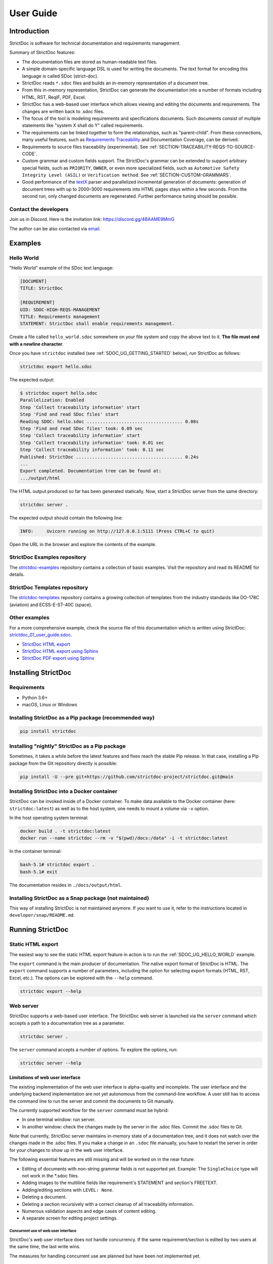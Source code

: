 .. _SDOC_UG:

User Guide
$$$$$$$$$$

Introduction
============

StrictDoc is software for technical documentation and requirements management.

Summary of StrictDoc features:

- The documentation files are stored as human-readable text files.
- A simple domain-specific language DSL is used for writing the documents. The
  text format for encoding this language is called SDoc (strict-doc).
- StrictDoc reads ``*.sdoc`` files and builds an in-memory representation of a
  document tree.
- From this in-memory representation, StrictDoc can generate the documentation
  into a number of formats including HTML, RST, ReqIF, PDF, Excel.
- StrictDoc has a web-based user interface which allows viewing and editing the documents and requirements. The changes are written back to .sdoc files.
- The focus of the tool is modeling requirements and specifications documents.
  Such documents consist of multiple statements like "system X shall do Y"
  called requirements.
- The requirements can be linked together to form the relationships, such as
  "parent-child". From these connections, many useful features, such as
  `Requirements Traceability <https://en.wikipedia.org/wiki/Requirements_traceability>`_
  and Documentation Coverage, can be derived.
- Requirements to source files traceability (experimental). See
  :ref:`SECTION-TRACEABILITY-REQS-TO-SOURCE-CODE`.
- Custom grammar and custom fields support. The StrictDoc's grammar can be
  extended to support arbitrary special fields, such as ``PRIORITY``, ``OWNER``,
  or even more specialized fields, such as
  ``Automotive Safety Integrity Level (ASIL)`` or ``Verification method``.
  See :ref:`SECTION-CUSTOM-GRAMMARS`.
- Good performance of the `textX <https://github.com/textX/textX>`_
  parser and parallelized incremental generation of documents: generation of
  document trees with up to 2000–3000 requirements into HTML pages stays within
  a few seconds. From the second run, only changed documents are regenerated.
  Further performance tuning should be possible.

.. _SDOC_UG_CONTACT:

Contact the developers
----------------------

Join us in Discord. Here is the invitation link: https://discord.gg/4BAAME9MmG

The author can be also contacted via `email <s.pankevich@gmail.com>`_.

Examples
========

.. _SDOC_UG_HELLO_WORLD:

Hello World
-----------

"Hello World" example of the SDoc text language:

.. code-block:: text

    [DOCUMENT]
    TITLE: StrictDoc

    [REQUIREMENT]
    UID: SDOC-HIGH-REQS-MANAGEMENT
    TITLE: Requirements management
    STATEMENT: StrictDoc shall enable requirements management.

Create a file called ``hello_world.sdoc`` somewhere on your file system and copy the above text to it. **The file must end with a newline character**.

Once you have ``strictdoc`` installed (see :ref:`SDOC_UG_GETTING_STARTED` below), run StrictDoc as follows:

.. code-block:: text

    strictdoc export hello.sdoc

The expected output:

.. code-block:: text

    $ strictdoc export hello.sdoc
    Parallelization: Enabled
    Step 'Collect traceability information' start
    Step 'Find and read SDoc files' start
    Reading SDOC: hello.sdoc .................................... 0.08s
    Step 'Find and read SDoc files' took: 0.09 sec
    Step 'Collect traceability information' start
    Step 'Collect traceability information' took: 0.01 sec
    Step 'Collect traceability information' took: 0.11 sec
    Published: StrictDoc ........................................ 0.24s
    ...
    Export completed. Documentation tree can be found at:
    .../output/html

The HTML output produced so far has been generated statically. Now, start a StrictDoc server from the same directory:

.. code-block:: bash

    strictdoc server .

The expected output should contain the following line:

.. code-block:: text

    INFO:     Uvicorn running on http://127.0.0.1:5111 (Press CTRL+C to quit)

Open the URL in the browser and explore the contents of the example.

StrictDoc Examples repository
-----------------------------

The `strictdoc-examples <https://github.com/strictdoc-project/strictdoc-examples>`_ repository contains a collection of basic examples. Visit the repository and read its README for details.

StrictDoc Templates repository
------------------------------

The `strictdoc-templates <https://github.com/strictdoc-project/strictdoc-templates>`_ repository contains a growing collection of templates from the industry standards like DO-178C (aviation) and ECSS-E-ST-40C (space).

Other examples
--------------

For a more comprehensive example, check the source file of this documentation
which is written using StrictDoc:
`strictdoc_01_user_guide.sdoc <https://github.com/strictdoc-project/strictdoc/blob/main/docs/strictdoc_01_user_guide.sdoc>`_.

- `StrictDoc HTML export <https://strictdoc-project.github.io>`_
- `StrictDoc HTML export using Sphinx <https://strictdoc.readthedocs.io/en/latest>`_
- `StrictDoc PDF export using Sphinx <https://strictdoc.readthedocs.io/_/downloads/en/latest/pdf/>`_

.. _SDOC_UG_GETTING_STARTED:

Installing StrictDoc
====================

Requirements
------------

- Python 3.6+
- macOS, Linux or Windows

Installing StrictDoc as a Pip package (recommended way)
-------------------------------------------------------

.. code-block:: text

    pip install strictdoc

Installing "nightly" StrictDoc as a Pip package
-----------------------------------------------

Sometimes, it takes a while before the latest features and fixes reach the stable Pip release. In that case, installing a Pip package from the Git repository directly is possible:

.. code-block::

    pip install -U --pre git+https://github.com/strictdoc-project/strictdoc.git@main

Installing StrictDoc into a Docker container
--------------------------------------------

StrictDoc can be invoked inside of a Docker container. To make data available
to the Docker container (here: ``strictdoc:latest``) as well as to the host
system, one needs to mount a volume via ``-v`` option.

In the host operating system terminal:

.. code-block:: text

    docker build . -t strictdoc:latest
    docker run --name strictdoc --rm -v "$(pwd)/docs:/data" -i -t strictdoc:latest

In the container terminal:

.. code-block:: text

    bash-5.1# strictdoc export .
    bash-5.1# exit

The documentation resides in ``./docs/output/html``.

Installing StrictDoc as a Snap package (not maintained)
-------------------------------------------------------

This way of installing StrictDoc is not maintained anymore. If you want to
use it, refer to the instructions located in ``developer/snap/README.md``.

Running StrictDoc
=================

Static HTML export
------------------

The easiest way to see the static HTML export feature in action is to run the :ref:`SDOC_UG_HELLO_WORLD` example.

The ``export`` command is the main producer of documentation. The native export format of StrictDoc is HTML. The ``export`` command supports a number of parameters, including the option for selecting export formats (HTML, RST, Excel, etc.). The options can be explored with the ``--help`` command.

.. code-block:: bash

    strictdoc export --help

Web server
----------

StrictDoc supports a web-based user interface. The StrictDoc web server is launched via the ``server`` command which accepts a path to a documentation tree as a parameter.

.. code-block:: bash

    strictdoc server .

The ``server`` command accepts a number of options. To explore the options, run:

.. code-block:: bash

    strictdoc server --help

Limitations of web user interface
~~~~~~~~~~~~~~~~~~~~~~~~~~~~~~~~~

The existing implementation of the web user interface is alpha-quality and incomplete. The user interface and the underlying backend implementation are not yet autonomous from the command-line workflow. A user still has to access the command line to run the server and commit the documents to Git manually.

The currently supported workflow for the ``server`` command must be hybrid:

- In one terminal window: run server.
- In another window: check the changes made by the server in the .sdoc files. Commit the .sdoc files to Git.

Note that currently, StrictDoc server maintains in-memory state of a documentation tree, and it does not watch over the changes made in the .sdoc files. If you make a change in an ``.sdoc`` file manually, you have to restart the server in order for your changes to show up in the web user interface.

The following essential features are still missing and will be worked on in the near future:

- Editing of documents with non-string grammar fields is not supported yet.
  Example: The ``SingleChoice`` type will not work in the \*.sdoc files.
- Adding images to the multiline fields like requirement's STATEMENT and section's FREETEXT.
- Adding/editing sections with ``LEVEL: None``.
- Deleting a document.
- Deleting a section recursively with a correct cleanup of all traceability information.
- Numerous validation aspects and edge cases of content editing.
- A separate screen for editing project settings.

Concurrent use of web user interface
^^^^^^^^^^^^^^^^^^^^^^^^^^^^^^^^^^^^

StrictDoc's web user interface does not handle concurrency. If the same requirement/section is edited by two users at the same time, the last write wins.

The measures for handling concurrent use are planned but have been not implemented yet.

.. _SDOC_UG_IDE_SUPPORT:

IDE support
===========

StrictDoc language markup (SDoc) can be activated in all IDEs that support the
TextMate grammars. When the StrictDoc grammar is integrated into an IDE, the
SDoc syntax becomes highlighted just as any other syntax like Markdown, RST,
Python, etc.

The TextMate grammars can be defined in either JSON or PLIST formats.
The `Sublime Text's Syntax <https://www.sublimetext.com/docs/syntax.html>`_ is
similar to the TextMate grammar but has more capabilities and is no longer
backward-compatible with both TextMate's JSON and PLIST grammars.

The following IDEs are known to work:

- Microsoft Visual Studio Code (TextMate JSON)
- JetBrains's PyCharm and WebStorm (TextMate JSON). The other `JetBrains IDEs <https://www.jetbrains.com/products/>`_ are expected to work too.
- Eclipse (TextMate JSON)
- Sublime Text (Sublime Syntax)

Due to the incompatibilities between these formats, the markup files are provided in separate repositories:

- `strictdoc-project/strictdoc.tmLanguage <https://github.com/strictdoc-project/strictdoc.tmLanguage>`_ – TextMate grammar files for StrictDoc (JSON)
- `strictdoc-project/strictdoc.tmbundle <https://github.com/strictdoc-project/strictdoc.tmbundle>`_ – TextMate grammar files for StrictDoc (PLIST)
- `strictdoc-project/strictdoc.sublime-syntax <https://github.com/strictdoc-project/strictdoc.sublime-syntax>`_ –  StrictDoc markup syntax highlighting in Sublime Text.

The instructions for installing the StrictDoc markup can be found in all repositories.

For any other IDE, when possible, it is recommended to use the TextMate JSON
format, unless a given IDE is known to only support the TextMate bundle format
(``.tmbundle``). The exception is Sublime Text which has its own format.

**Note:** The TextMate grammar and the Sublime Syntax for StrictDoc only
provides syntax highlighting.
More advanced features like autocompletion and deep validation of requirements
can be only achieved with a dedicated Language Server Protocol (LSP)
implementation for StrictDoc. The StrictDoc LSP is on StrictDoc's long-term
roadmap, see `Enhancement: Language Protocol Server for SDoc text language #577
<https://github.com/strictdoc-project/strictdoc/issues/577>`_.

SDoc syntax
===========

StrictDoc defines a special syntax for writing specifications documents. This
syntax is called SDoc and it's grammar is encoded with the
`textX <https://github.com/textX/textX>`_
tool.

The grammar is defined using textX language for defining grammars and is
located in a single file:
`grammar.py <https://github.com/strictdoc-project/strictdoc/blob/main/strictdoc/backend/sdoc/grammar/grammar.py>`_.

This is how a minimal possible SDoc document looks like:

.. code-block:: text

    [DOCUMENT]
    TITLE: StrictDoc

This documentation is written using StrictDoc. Here is the source file:
`strictdoc_01_user_guide.sdoc <https://github.com/strictdoc-project/strictdoc/blob/main/docs/strictdoc_01_user_guide.sdoc>`_.

Document structure
------------------

An SDoc document consists of a ``[DOCUMENT]`` declaration followed by one or many
``[REQUIREMENT]`` or ``[COMPOSITE_REQUIREMENT]`` statements which can be grouped
into ``[SECTION]`` blocks.

The following grammatical constructs are currently supported:

- ``DOCUMENT``

  - ``FREETEXT``

- ``REQUIREMENT`` and ``COMPOSITE_REQUIREMENT``

- ``SECTION``

  - ``FREETEXT``

Each construct is described in more detail below.

Strict rule #1: One empty line between all nodes
~~~~~~~~~~~~~~~~~~~~~~~~~~~~~~~~~~~~~~~~~~~~~~~~

StrictDoc's grammar requires each node, such as ``[REQUIREMENT]``, ``[SECTION]``,
etc., to be separated with exactly one empty line from the nodes surrounding it.
This rule is valid for all nodes. Absence of an empty line or presence of more
than one empty line between two nodes will result in an SDoc parsing error.

Strict rule #2: No content is allowed outside of SDoc grammar
~~~~~~~~~~~~~~~~~~~~~~~~~~~~~~~~~~~~~~~~~~~~~~~~~~~~~~~~~~~~~

StrictDoc's grammar does not allow any content to be written outside of the SDoc
grammatical constructs. It is assumed that the critical content shall always be
written in form of requirements:
``[REQUIREMENT]`` and ``[COMPOSITE_REQUIREMENT]``. Non-critical content shall
be specified using ``[FREETEXT]`` nodes. By design, the ``[FREETEXT]`` nodes can
be only attached to the ``[DOCUMENT]`` and ``[SECTION]`` nodes.

Strict rule #3: No empty strings
~~~~~~~~~~~~~~~~~~~~~~~~~~~~~~~~

StrictDoc's grammar does not allow empty strings. This rule is applicable to
both single-line and multiline strings and both section fields and requirement
fields. A field is either missing or is a non-empty string.

The following patterns are all invalid for single-line fields:

.. code-block::

    [SECTION]
    TITLE:

    [SECTION]
    TITLE: (any number of space characters after colons)

    [REQUIREMENT]
    STATEMENT:

    [REQUIREMENT]
    STATEMENT: (any number of space characters after colons)

The following patterns are all invalid for multiline fields:

.. code-block::

    [REQUIREMENT]
    COMMENT: >>>
    <<<

    [REQUIREMENT]
    COMMENT: >>>
    (any number of space characters)
    <<<

If you need to provide a placeholder for a field that you know has to be filled
out soon, add a "TBD" (to be done, by our team) or a "TBC" (to be confirmed with a customer or a supplier) string.

One of the upcoming features of StrictDoc is a calculation of document maturity
based on a number of TBD/TBCs found in document. This is a common practice in
the regulared industries.

Grammar elements
----------------

.. _ELEMENT_DOCUMENT:

Document
~~~~~~~~

The ``[DOCUMENT]`` element must always be present in an SDoc document. It is a
root of an SDoc document graph.

.. code-block:: text

    [DOCUMENT]
    TITLE: StrictDoc
    (newline)

The following ``DOCUMENT`` fields are allowed:

.. list-table:: SDoc grammar ``DOCUMENT`` fields
   :widths: 20 80
   :header-rows: 1

   * - **Field**
     - **Description**

   * - ``TITLE``
     - Title of the document (mandatory)

   * - ``UID``
     - Unique identifier of the document

   * - ``VERSION``
     - Current version of the document

   * - ``CLASSIFICATION``
     - Security classification of the document, e.g. Public, Internal,
       Restricted, Confidential

   * - ``OPTIONS``
     -  Document configuration options

The ``DOCUMENT`` declaration must always have a ``TITLE`` field. The other
fields are optional. The ``OPTIONS`` field can be used for specifying
the document configuration options. Note: The sequence of the fields is defined
by the document's Grammar, i.e. should not be changed.

Finally an optional ``[FREETEXT]`` block can be included.

.. code-block:: text

    [DOCUMENT]
    TITLE: StrictDoc
    OPTIONS:
      REQUIREMENT_STYLE: Table

    [FREETEXT]
    StrictDoc is software for writing technical requirements and specifications.
    [/FREETEXT]


.. _DOCUMENT_FIELD_OPTIONS:

Document configuration options
^^^^^^^^^^^^^^^^^^^^^^^^^^^^^^

The ``OPTIONS`` field may have the following attribute fields:

.. list-table:: SDoc grammar ``DOCUMENT``-``OPTIONS`` fields
   :widths: 20 80
   :header-rows: 1

   * - **Field**
     - **Attribute values**

   * - ``MARKUP``
     - ``RST``, ``HTML``, ``Text``

   * - ``AUTO_LEVELS``
     - ``On``, ``Off``

   * - ``REQUIREMENT_STYLE``
     - ``Inline``, ``Table``

   * - ``REQUIREMENT_IN_TOC``
     - ``True``, ``False``


MARKUP
""""""

The ``MARKUP`` option controls which markup renderer will be used.
The available options are: ``RST``, ``HTML`` and ``Text``. Default is
``RST``.

AUTO_LEVELS
"""""""""""

The ``AUTO_LEVELS`` option controls StrictDoc's system of automatic numbering
of the section levels.
The available options are: ``On`` /  ``Off``. Default is ``On``.

In case of ``On``, the ``[SECTION].LEVEL`` fields must be absent or may only
contain ``None`` to exclude that section from StrictDoc's automatic section
numbering. See also :ref:`SECTION_WITHOUT_A_LEVEL`.

In case of ``Off``, all ``[SECTION].LEVEL`` fields must be populated.

REQUIREMENT_STYLE
"""""""""""""""""

The ``REQUIREMENT_STYLE`` option controls whether requirement's elements are
displayed inline or as table blocks. The available options are: ``Inline`` /
``Table``. Default is ``Inline``.

.. code-block:: text

    [DOCUMENT]
    TITLE: Hello world
    OPTIONS:
      REQUIREMENT_STYLE: Table

REQUIREMENT_IN_TOC
""""""""""""""""""

The ``REQUIREMENT_IN_TOC`` option controls whether requirement's title appear
in the table of contents (TOC). The available options are: ``True`` / ``False``.
Default is ``True``.

.. code-block:: text

    [DOCUMENT]
    TITLE: Hello world
    OPTIONS:
      REQUIREMENT_IN_TOC: True

.. _ELEMENT_REQUIREMENT:

Requirement
~~~~~~~~~~~

Minimal "Hello World" program with 3 empty requirements:

.. code-block:: text

    [DOCUMENT]
    TITLE: StrictDoc

    [REQUIREMENT]

    [REQUIREMENT]

    [REQUIREMENT]


The following ``REQUIREMENT`` fields are supported:

.. list-table:: SDoc grammar ``REQUIREMENT`` fields
   :widths: 20 80
   :header-rows: 1

   * - **Field**
     - **Description**

   * - ``UID``
     - Unique identifier of the requirement

   * - ``LEVEL``
     - Define section/requirement Level numbering

   * - ``STATUS``
     - Status of the requirement, e.g. ``Draft``, ``Active``, ``Deleted``

   * - ``TAGS``
     - Tags of the requirement (comma separated AlphaNum words)

   * - ``REFS``
     - List of Parent and File references

   * - ``TITLE``
     - Title of the requirement

   * - ``STATEMENT``
     - The statement of the requirement. The field can be single-line or multiline.

   * - ``RATIONALE``
     - The rationale of the requirement. The field can be single-line or multiline.

   * - ``COMMENT``
     -  Comments to the rationale. The field can be single-line or multiline.
        Note: Multiple comment fields are possible.

Currently, all ``[REQUIREMENT]``'s fields are optional but most of the time at
least the ``STATEMENT`` field as well as the ``TITLE`` field should be
present.

.. code-block:: text

    [DOCUMENT]
    TITLE: StrictDoc

    [REQUIREMENT]
    TITLE: Requirements management
    STATEMENT: StrictDoc shall enable requirements management.


UID
^^^

Unique identifier of the requirement.

**Observation:** Some documents do not use unique identifiers which makes it
impossible to trace their requirements to each other. Within StrictDoc's
framework, it is assumed that a good requirements document has all of its
requirements uniquely identifiable, however, the ``UID`` field is optional to
accommodate for documents without connections between requirements.

StrictDoc does not impose any limitations on the format of a UID. Examples of
typical conventions for naming UIDs:

- ``REQ-001``, ``SCA-001`` (scalability), ``PERF-001`` (performance), etc.
- ``cES1008``, ``cTBL6000.1`` (example from NASA cFS requirements)
- Requirements without a number, e.g. ``SDOC-HIGH-DATA-MODEL`` (StrictDoc)
- ``SAVOIR.OBC.PM.80`` (SAVOIR guidelines)

.. code-block:: text

    [DOCUMENT]
    TITLE: StrictDoc

    [REQUIREMENT]
    UID: SDOC-HIGH-DATA-MODEL
    STATEMENT: STATEMENT: StrictDoc shall be based on a well-defined data model.

Level
^^^^^

Also a ``[REQUIREMENT]`` can have no section level attached to it. To enable
this behavior, the field ``LEVEL`` has to be set to ``None``.

Status
^^^^^^

Defines the current status of the ``[REQUIREMENT]``, e.g. ``Draft``, ``Active``,
``Deleted``.

Tags
^^^^

Allows to add tags to a ``[REQUIREMENT]``. Tags are a comma separated list of
single words. Only Alphanumeric tags (a-z, A-Z, 0-9 and underscore) are
supported.

References (REFS)
^^^^^^^^^^^^^^^^^

The ``REFS`` field is used to connect requirements to each other:

.. code-block:: text

    [DOCUMENT]
    TITLE: StrictDoc

    [REQUIREMENT]
    UID: REQ-001
    STATEMENT: StrictDoc shall enable requirements management.

    [REQUIREMENT]
    UID: REQ-002
    REFS:
    - TYPE: Parent
      VALUE: REQ-001
    - TYPE: File
      VALUE: /full/path/file.py
    TITLE: Requirement #2's title
    STATEMENT: Requirement #2 statement

The ``TYPE: Parent``-``VALUE`` attribute contains a parent's requirement
``UID``. A requirement may reference multiple parent requirements by
adding multiple ``TYPE: Parent``-``VALUE`` items. The opposite direction i.e.
"Child" References are traced automatically by strictdoc. Defining circular
references e.g. ``Req-A`` ⇒ ``Req-B`` ⇒ ``Reg-C`` ⇒ ``Req-A`` must be avoided.

The ``TYPE: File``-``VALUE`` attribute contains a filename referencing the
implementation of (parts of) this requirement. A requirement may add multiple
file references requirements by adding multiple ``TYPE: File``-``VALUE`` items.

**Note:** The ``TYPE: Parent`` is currently the only fully supported type of
connection. Linking requirements to files is still experimental (see also
:ref:`SECTION-TRACEABILITY-REQS-TO-SOURCE-CODE`).

**Note:** In the near future, adding information about external references (e.g.
company policy documents, technical specifications, regulatory requirements,
etc.) is planned.

**Note:** By design, StrictDoc will only show parent or child links if both
requirements connected with a reference have ``UID`` defined.

Title
^^^^^

The title of the requirement.
Every requirement should have its ``TITLE`` field specified.

**Observation:** Many real-world documents have requirements with statements and
titles but some documents only use statements without title in which case their
``UID`` becomes their ``TITLE`` and vice versa. Example:

.. code-block:: text

    [DOCUMENT]
    TITLE: StrictDoc

    [REQUIREMENT]
    UID: REQ-001
    STATEMENT: StrictDoc shall enable requirements management.

Statement
^^^^^^^^^

The statement of the requirement. The field can be single-line or multiline.
Every requirement shall have its ``STATEMENT`` field specified.

Rationale
^^^^^^^^^

A requirement should have a ``RATIONALE`` field that explains/justifies why
the requirement exists. Like comments, the rationale field can be single-line
or multiline.

.. code-block:: text

    [DOCUMENT]
    TITLE: StrictDoc

    [REQUIREMENT]
    UID: REQ-001
    STATEMENT: StrictDoc shall enable requirements management.
    COMMENT: Clarify the meaning or give additional information here.
    RATIONALE: The presence of the REQ-001 is justified.

Comment
^^^^^^^

A requirement can have one or more comments explaining the requirement. The
comments can be single-line or multiline.

.. code-block:: text

    [DOCUMENT]
    TITLE: StrictDoc

    [REQUIREMENT]
    UID: REQ-001
    STATEMENT: StrictDoc shall enable requirements management.
    COMMENT: Clarify the meaning or give additional information here.
    COMMENT: >>>
    This is a multiline comment.

    The content is split via \n\n.

    Each line is rendered as a separate paragraph.
    <<<

.. _ELEMENT_SECTION:

Section
~~~~~~~

The ``[SECTION]`` element is used for creating document chapters and grouping
requirements into logical groups. It is equivalent to the use of ``#``, ``##``,
``###``, etc., in Markdown and ``====``, ``----``, ``~~~~`` in RST.

.. code-block:: text

    [DOCUMENT]
    TITLE: StrictDoc

    [SECTION]
    TITLE: High-level requirements

    [REQUIREMENT]
    UID: HIGH-001
    STATEMENT: ...

    [/SECTION]

    [SECTION]
    TITLE: Implementation requirements

    [REQUIREMENT]
    UID: IMPL-001
    STATEMENT: ...

    [/SECTION]

Nesting sections
^^^^^^^^^^^^^^^^

Sections can be nested within each other.

.. code-block:: text

    [DOCUMENT]
    TITLE: StrictDoc

    [SECTION]
    TITLE: Chapter

    [SECTION]
    TITLE: Subchapter

    [REQUIREMENT]
    STATEMENT: ...

    [/SECTION]

    [/SECTION]

StrictDoc creates section numbers automatically. In the example above, the
sections will have their titles numbered accordingly: ``1 Chapter`` and
``1.1 Subchapter``.

.. _ELEMENT_FREETEXT:

Free text
^^^^^^^^^

A section can have a block of ``[FREETEXT]`` connected to it:

.. code-block:: text

    [DOCUMENT]
    TITLE: StrictDoc

    [SECTION]
    TITLE: Free text

    [FREETEXT]
    A sections can have a block of ``[FREETEXT]`` connected to it:

    ...
    [/FREETEXT]

    [/SECTION]

According to the Strict Rule #2, arbitrary content cannot be written outside
of StrictDoc's grammar structure. ``[SECTION] / [FREETEXT]`` is therefore a
designated grammar element for writing free text content.

**Note:** Free text can also be called "nonnormative" or "informative" text
because it does not contribute anything to the traceability information of the
document. The nonnormative text is there to give a context to the reader and
help with the conceptual understanding of the information. If a certain
information influences or is influenced by existing requirements, it has to be
promoted to the requirement level: the information has to be broken down into
atomic ``[REQUIREMENT]`` statements and get connected to the other requirement
statements in the document.

.. _SECTION_WITHOUT_A_LEVEL:

Section without a level
^^^^^^^^^^^^^^^^^^^^^^^

A section can have no level attached to it. To enable this behavior, the field
``LEVEL`` has to be set to ``None``.

.. code-block:: text

    [DOCUMENT]
    TITLE: Hello world doc

    [SECTION]
    TITLE: Section 1

    [/SECTION]

    [SECTION]
    LEVEL: None
    TITLE: Out-of-band Section

    [/SECTION]

    [SECTION]
    TITLE: Section 2

    [/SECTION]

The section with no level will be skipped by StrictDoc's system of automatic
numbering of the section levels (1, 1.1, 1.2, 2, ...).

The behavior of the ``LEVEL: None`` option is recursive. If a parent section
has its ``LEVEL`` set to ``None``, all its subsections' and requirements' levels
are set to ``LEVEL: None`` by StrictDoc automatically.

Composite requirement
~~~~~~~~~~~~~~~~~~~~~

A ``[COMPOSITE_REQUIREMENT]`` is a requirement that combines requirement
properties of a ``[REQUIREMENT]`` element and grouping features of a ``[SECTION]``
element. This element can be useful in lower-level specifications documents
where a given section of a document has to describe a single feature and the
description requires a one or more levels of nesting. In this case, it might be
natural to use a composite requirement that is tightly connected to a few
related sub-requirements.

.. code-block:: text

    [COMPOSITE_REQUIREMENT]
    STATEMENT: Statement

    [REQUIREMENT]
    STATEMENT: Substatement #1

    [REQUIREMENT]
    STATEMENT: Substatement #2

    [REQUIREMENT]
    STATEMENT: Substatement #3

    [/COMPOSITE_REQUIREMENT]

Special feature of ``[COMPOSITE_REQUIREMENT]``: like ``[SECTION]`` element, the
``[COMPOSITE_REQUIREMENT]`` elements can be nested within each other. However,
``[COMPOSITE_REQUIREMENT]`` cannot nest sections.

**Note:** Composite requirements should not be used in every document. Most
often, a more basic combination of nested ``[SECTION]`` and ``[REQUIREMENT]``
elements should do the job.

Include files
~~~~~~~~~~~~~

StrictDoc ``.sdoc`` files can be built-up from including other fragment documents.

The ``[FRAGMENT_FROM_FILE]`` element can be used anywhere body elements can be
used ( e.g. ``[SECTION]``, ``[REQUIREMENT``, ``[COMPOSITE_REQUIREMENT]`` etc.) and will
evaluate by inserting its contents from the file referenced by its ``FILE:`` property
where it was used in the parent document. The files included must start with a ``[FRAGMENT]``
directive and cannot contain ``[FREETEXT]`` elements but are otherwise identical to
``*.sdoc`` files. They can have any filename except a ``.sdoc`` extension.

Here is an example pair of files similar to examples above. First the
``.sdoc`` file has a ``[FRAGMENT_FROM_FILE]`` that references the latter file.

.. code-block:: text

    [DOCUMENT]
    TITLE: StrictDoc

    [FREETEXT]
    ...
    [/FREETEXT]

    [FRAGMENT_FROM_FILE]
    FILE: include.ssec

    [REQUIREMENT]

Then the referenced file, ``include.ssec``:

.. code-block:: text

    [FRAGMENT]

    [REQUIREMENT]

    [SECTION]
    TITLE: Sub section
    [/SECTION]

    [COMPOSITE_REQUIREMENT]

    [REQUIREMENT]

    [/COMPOSITE_REQUIREMENT]

Which will resolve to the following document after inclusion:

.. code-block:: text

    [DOCUMENT]
    TITLE: StrictDoc

    [FREETEXT]
    ...
    [/FREETEXT]

    [REQUIREMENT]

    [SECTION]
    TITLE: Sub section
    [/SECTION]

    [COMPOSITE_REQUIREMENT]

    [REQUIREMENT]

    [/COMPOSITE_REQUIREMENT]

    [REQUIREMENT]


.. _SECTION-CUSTOM-GRAMMARS:

Custom grammars
---------------

**Observation:** Different industries have their own types of requirements
documents with specialized meta information.
Examples: ``ASIL`` in the automotive industry or
``HERITAGE`` field in some of the requirements documents by NASA.

StrictDoc allows declaration of custom grammars with custom fields that are
specific to a particular document.

First, such fields have to be registered on a document level using the
``[GRAMMAR]`` field. The following example demonstrates a declaration of
a grammar with four fields including a custom ``VERIFICATION`` field.

.. code-block:: text

    [DOCUMENT]
    TITLE: How to declare a custom grammar

    [GRAMMAR]
    ELEMENTS:
    - TAG: REQUIREMENT
      FIELDS:
      - TITLE: UID
        TYPE: String
        REQUIRED: True
      - TITLE: VERIFICATION
        TYPE: String
        REQUIRED: True
      - TITLE: TITLE
        TYPE: String
        REQUIRED: True
      - TITLE: STATEMENT
        TYPE: String
        REQUIRED: True
      - TITLE: COMMENT
        TYPE: String
        REQUIRED: True

This declaration configures the parser to recognize the declared fields as
defined by a user. Declaring a special field as ``REQUIRED: True`` makes this
field mandatory for each and every requirement in the document.

When the fields are registered on the document level, it becomes possible to
declare them as the ``[REQUIREMENT]`` special fields:

.. code-block:: text

    [REQUIREMENT]
    UID: ABC-123
    VERIFICATION: Test
    STATEMENT: System A shall do B.
    COMMENT: Test comment.

**Note:** The order of fields must match the order of their declaration in the
grammar.

Supported field types
~~~~~~~~~~~~~~~~~~~~~

The supported field types are:

.. list-table:: SDoc grammar field types
   :widths: 20 80
   :header-rows: 1

   * - **Field Type**
     - **Description**

   * - ``String``
     - Simple String

   * - ``SingleChoice``
     - Enum-like behavior, one choice is possible

   * - ``MultipleChoice``
     - comma-separated words with fixed options

   * - ``Tag``
     - comma-separated list of tags/key words. Only Alphanumeric tags (a-z, A-Z, 0-9 and underscore) are supported.

   * - ``Reference``
     - comma-separated list with allowed reference types: ``ParentReqReference``, ``FileReference``

Example:

.. code-block:: text

    [DOCUMENT]
    TITLE: How to declare a custom grammar

    [GRAMMAR]
    ELEMENTS:
    - TAG: REQUIREMENT
      FIELDS:
      - TITLE: UID
        TYPE: String
        REQUIRED: True
      - TITLE: ASIL
        TYPE: SingleChoice(A, B, C, D)
        REQUIRED: True
      - TITLE: VERIFICATION
        TYPE: MultipleChoice(Review, Analysis, Inspection, Test)
        REQUIRED: True
      - TITLE: UNIT
        TYPE: Tag
        REQUIRED: True
      - TITLE: TITLE
        TYPE: String
        REQUIRED: True
      - TITLE: STATEMENT
        TYPE: String
        REQUIRED: True
      - TITLE: COMMENT
        TYPE: String
        REQUIRED: True
      - TITLE: REFS
        TYPE: Reference(ParentReqReference, FileReference)
        REQUIRED: True

    [FREETEXT]
    This document is an example of a simple SDoc custom grammar.
    [/FREETEXT]

    [REQUIREMENT]
    UID: ABC-123
    ASIL: A
    VERIFICATION: Review, Test
    UNIT: OBC, RTU
    TITLE: Function B
    STATEMENT: System A shall do B.
    COMMENT: Test comment.
    REFS:
    - TYPE: Parent
      VALUE: REQ-001
    - TYPE: File
      VALUE: /full/path/file.py


Reserved fields
~~~~~~~~~~~~~~~

While it is possible to declare a grammar with completely custom fields, there
is a fixed set of reserved fields that StrictDoc uses for the presentation of
table of contents and document structure:

.. list-table:: Reserved fields in SDoc's grammar
   :widths: 20 80
   :header-rows: 1

   * - **Reserved field**
     - **Description**

   * - UID
     - Requirement's UID.

   * - REFS
     - StrictDoc relies on this field to link requirements
       together and build traceability information.

   * - TITLE
     - Requirement's title. StrictDoc relies on this field to create
       document structure and table of contents.

   * - STATEMENT
     - Requirement's statement. StrictDoc presents this field as a long text
       block.

   * - COMMENT
     - One or more comments to a requirement.

   * - RATIONALE
     - The rationale for a requirement. Visually presented in the same way as a
       comment.

.. _SDOC_UG_LINKS_AND_ANCHORS:

Links
-----

StrictDoc supports creating inline links to document sections and anchors.

Section links
~~~~~~~~~~~~~

When a section has an UID, it is possible to reference this section from any other section's text using a ``[LINK: <Section UID>]`` tag.

Example:

The following link references a section: :ref:`SDOC_UG_LINKS_AND_ANCHORS`.

**Note:** Adding a ``LINK`` tag will only work from the section text. In the requirement fields, the LINK tag will not be recognized.

Anchors
~~~~~~~

The ``[ANCHOR: ...]`` tag creates an anchor that can be referenced from other pages using ``[LINK <Anchor UID>]``.

Example:

This is a link to anchor: :ref:`ANCHOR-EXAMPLE`.

Note: ``ANCHOR`` is a block-level tag. It has to be placed in the beginning of a line with a newline break after the tag.

Anchor example
^^^^^^^^^^^^^^

.. ANCHOR-EXAMPLE:

This section contains an anchor.

Markup
======

The Restructured Text (reST) markup is the default markup supported by
StrictDoc. The reST markup can be written inside all StrictDoc's text blocks,
such as ``[FREETEXT]``, ``STATEMENT``, ``COMMENT``, ``RATIONALE``.

See the `reST syntax documentation <https://docutils.sourceforge.io/rst.html>`_
for a full reference.

The support of Tex and HTML is planned.

Images
------

To insert an image into a document, create a folder named ``_assets`` alongside your document and then place the image file into it.

This is the example of how images are included using the reST syntax:

.. code-block:: text

    [FREETEXT]
    .. image:: _assets/sandbox1.svg
       :alt: Sandbox demo
       :class: image
    [/FREETEXT]

**Note:** Currently, it is not possible to upload images via the web user interface. Therefore, you must manually place the image into the ``_assets`` folder using either the command-line or a file browser.

Limitations of RST support by StrictDoc
---------------------------------------

StrictDoc uses Docutils for rendering RST to HTML, not Sphinx. The implication is that no Sphinx-specific RST directives are supported. Refer to this issue for the related discussion of the limitations: `Unexpected restriction on specific RST directives / compatibility with Breathe Sphinx Plugin #1093 <https://github.com/strictdoc-project/strictdoc/issues/1093>`_.

Export formats
==============

HTML documentation tree by StrictDoc
------------------------------------

This is a default export option supported by StrictDoc.

The following command creates an HTML export:

.. code-block:: text

    strictdoc export docs/ --formats=html --output-dir output-html

**Example:** This documentation is exported by StrictDoc to HTML:
`StrictDoc HTML export <https://strictdoc-project.github.io>`_.

**Note:** The options ``--formats=html`` and ``--output-dir output-html`` can be
skipped because HTML export is a default export option and the default output
folder is ``output``.

Mathjax support
~~~~~~~~~~~~~~~

The option ``--enable-mathjax`` makes StrictDoc to include the
`Mathjax <https://www.mathjax.org/>`_ Javascript library to all of the document
templates.

.. code-block:: text

    strictdoc export docs/ --enable-mathjax --output-dir output-html

Example of using Mathjax:

.. code-block:: text

    [FREETEXT]
    .. raw:: latex html
        $$
        \mathbf{\underline{k}}_{\text{a}} =
        \mathbf{\underline{i}}_{\text{a}} \times
        \mathbf{\underline{j}}_{\text{a}}
        $$

    [/FREETEXT]

Standalone HTML pages (experimental)
~~~~~~~~~~~~~~~~~~~~~~~~~~~~~~~~~~~~

The following command creates a normal HTML export with all pages having their
assets embedded into HTML using Data URI / Base64. In the project's ``strictdoc.toml`` file, specify:

.. code-block:: yaml

    [project]

    features = [
      "STANDALONE_DOCUMENT_SCREEN"
    ]

The generated document are self-contained HTML pages that can be shared via
email as single files. This option might be especially useful if you work with
a single document instead of a documentation tree with multiple documents.

HTML export via Sphinx
----------------------

The following command creates an RST export:

.. code-block:: text

    strictdoc export YourDoc.sdoc --formats=rst --output-dir output

The created RST files can be copied to a project created using Sphinx, see
`Getting Started with Sphinx <https://docs.readthedocs.io/en/stable/intro/getting-started-with-sphinx.html>`_.

.. code-block:: text

    cp -v output/YourDoc.rst docs/sphinx/source/
    cd docs/sphinx && make html

`StrictDoc's own Sphinx/HTML documentation
<https://strictdoc.readthedocs.io/en/latest/>`_
is generated this way, see the Invoke task:
`invoke sphinx <https://github.com/strictdoc-project/strictdoc/blob/5c94aab96da4ca21944774f44b2c88509be9636e/tasks.py#L48>`_.

PDF export via Sphinx/LaTeX
---------------------------


The following command creates an RST export:

.. code-block:: text

    strictdoc export YourDoc.sdoc --formats=rst --output-dir output

The created RST files can be copied to a project created using Sphinx, see
`Getting Started with Sphinx <https://docs.readthedocs.io/en/stable/intro/getting-started-with-sphinx.html>`_.

.. code-block:: text

    cp -v output/YourDoc.rst docs/sphinx/source/
    cd docs/sphinx && make pdf

`StrictDoc's own Sphinx/PDF documentation
<https://strictdoc.readthedocs.io/_/downloads/en/latest/pdf/>`_
is generated this way, see the Invoke task:
`invoke sphinx <https://github.com/strictdoc-project/strictdoc/blob/5c94aab96da4ca21944774f44b2c88509be9636e/tasks.py#L48>`_.

Manage project tree
===================

Automatic assignment of requirements UID
----------------------------------------

To assign requirement UIDs automatically:

.. code-block::

    strictdoc manage auto-uid <path-to-project-tree>

The command goes over all requirements in the project tree and assigns missing UIDs automatically. The project tree is mutated in-place.

By default, the assignment happens based on the requirement mask ``REQ-``, so the requirements will get the UIDs of ``REQ-001``, ``REQ-002``, ...

If a document-level or a section-level requirement mask is provided, the UIDs will be generated based on that mask.

A document-level requirement mask:

.. code-block::

    [DOCUMENT]
    TITLE: Hello world doc
    REQ_PREFIX: MYDOC-

A section-level requirement mask:

.. code-block::

    [SECTION]
    TITLE: Section 2.
    REQ_PREFIX: LEVEL2-REQ-

.. _SECTION-TRACEABILITY-REQS-TO-SOURCE-CODE:

Traceability between requirements and source code
=================================================

**Note:** This feature is experimental, the documentation is incomplete.

StrictDoc allows connecting requirements to source code files. Two types of
links are supported:

1\) A basic link where a requirement links to a whole file.

.. code-block:: text

    [REQUIREMENT]
    UID: REQ-001
    REFS:
    - TYPE: File
      VALUE: file.py
    TITLE: File reference
    STATEMENT: This requirement references the file.

2\) A range-based link where a requirement links to a file and
additionally in the file, there is a reverse link that connects a source range
back to the requirement:

The requirement declaration contains a reference of the type ``File``:

.. code-block:: text

    [REQUIREMENT]
    UID: REQ-001
    REFS:
    - TYPE: File
      VALUE: file.py
    TITLE: Whole file reference
    STATEMENT: This requirement references the file.py file.
    COMMENT: >>>
    If the file.py contains a source range that is connected back to this
    requirement (REQ-001), the link becomes a link to the source range.
    <<<

The source file:

.. code-block:: py

    # [REQ-002]
    def hello_world():
        print("hello world")
    # [/REQ-002]

To activate the traceability to source files, configure the project config with a dedicated feature:

.. code-block:: yaml

    [project]

    features = [
      "REQUIREMENT_TO_SOURCE_TRACEABILITY"
    ]

See :ref:`SDOC_UG_OPTIONS_PROJECT_LEVEL` for more details about the project-level options.

Currently, StrictDoc looks for source files in a directory from which the ``strictdoc`` command is run.

The
`strictdoc-examples <https://github.com/strictdoc-project/strictdoc-examples>`_
repository contains executable examples including the example of
requirements-to-source-code traceability.

ReqIF support
=============

StrictDoc has an initial support of exporting to and importing from the ReqIF
format.

**Note:** It is not possible to implement a single export/import procedure that
works well for all ReqIF XML files produced by various requirements management
tools. The export/import workflow is therefore tool-specific. See
:ref:`SECTION-REQIF-DETAILS` for more details.

Supported formats:

- StrictDoc's "native" export/import between SDoc and ReqIF

Planned formats:

- The format recommended by the
  `ReqIF Implementation Guide <https://www.prostep.org/fileadmin/downloads/PSI_ImplementationGuide_ReqIF_V1-7.pdf>`_
  that attempts to harmonize the developments of ReqIF by requirements
  management tools.

Import flow (ReqIF -> SDoc)
---------------------------

.. code-block:: text

    strictdoc import reqif sdoc input.reqif output.sdoc

The command does the following:

1. The ReqIF is parsed from XML file to ReqIF in-memory model using the ``reqif``
   library.

2. The ReqIF in-memory model is converted to SDoc in-memory model. In this case,
   ``sdoc`` indicates that the native ReqIF-to-SDoc conversion procedure must be
   used.

3. The SDoc in-memory model is written to an .sdoc file.

Export flow (SDoc -> ReqIF)
---------------------------

.. code-block:: text

    strictdoc export --formats=reqif-sdoc %S/input.sdoc

The command does the following:

1. The SDoc file is parsed to an SDoc in-memory model.
2. The SDoc in-memory model is converted to a ReqIF in-memory model using the
   native SDoc-to-ReqIF conversion procedure as indicated by the ``reqif-sdoc``
   argument.
3. The ReqIF in-memory model is unparsed a to ReqIF XML file using ``reqif``
   library.

.. _SECTION-REQIF-DETAILS:

ReqIF implementation details
----------------------------

The ReqIF is a `standard <https://www.omg.org/spec/ReqIF>`_ which is
maintained by Object Management Group (OMG). One important feature of the
ReqIF standard is that it requires a fixed XML structure but still leaves
certain details open to the implementation by the ReqIF and requirements
management tools developers. Specifically, each tool may use it own field
names and structure to represent requirements and sections/chapters.

In order to accommodate for the differences between ReqIF files produced by
various tools, the ReqIF processing is split into two layers:

1) Parsing ReqIF from ``.reqif`` XML files into ReqIF in-memory tree of Python
objects as well as unparsing the ReqIF in-memory tree back to ReqIF XML files is
extracted to a separate library:
`strictdoc-project/reqif <https://github.com/strictdoc-project/reqif>`_.

2) Converting between in-memory trees of SDoc and ReqIF. This layer is part of
StrictDoc.

For further overview of the ReqIF format and the ``reqif`` library's
implementation details, refer to
`strictdoc-project/reqif <https://github.com/strictdoc-project/reqif>`_'s
documentation.

Excel support
=============

StrictDoc provides a support for Excel XLS on input and Excel XLSX on output.

On input, the headers of sheet1 are used to put together a custom grammar and
the requirements are imported one row per requirement. A best effort is made by
the importer to recognize names of headers and map these to strictdoc
requirement fields.

Note: A roundtrip "SDoc -> Excel -> SDoc" is not yet supported.

Import flow (Excel XLS -> SDoc)
-------------------------------

.. code-block:: text

    strictdoc import excel basic input.xls output.sdoc

The command does the following:

1. The Excel XLS is parsed to SDoc in-memory model using the ``xlrd``
   library.

2. The SDoc in-memory model is written to an .sdoc file.

Export flow (SDoc -> Excel XLSX)
--------------------------------

.. code-block:: text

    strictdoc export --formats=excel --output-dir=Output input.sdoc

The command does the following:

1. The SDoc file is parsed to an SDoc in-memory model.

2. The SDoc in-memory model is converted to an Excel XLSX file using
   the ``XlsWriter`` library

Options
=======

.. _SDOC_UG_OPTIONS_PROJECT_LEVEL:

Project-level options
---------------------

StrictDoc supports reading configuration from a TOML file. The file must be called ``strictdoc.toml`` and shall be stored in the same folder which is provided as a path to the SDoc documents.

For example, ``strictdoc export .`` will make StrictDoc recognize the config file, if it is stored under the current directory.

Project title
~~~~~~~~~~~~~

This option specifies a project title.

.. code-block::

    [project]
    title = "StrictDoc Documentation"

Path to assets
~~~~~~~~~~~~~~

By default, StrictDoc copies its CSS/JS and other asset files to a folder ``_static`` in the HTML output directory.

Sometimes, it is desirable to change the folder name. For example, the GitHub Pages static website engine expects the assets to be found in the ``assets`` folder.

The ``html_assets_strictdoc_dir`` allows changing the assets folder name:

.. code-block::

    [project]
    html_assets_strictdoc_dir = "assets"

Include/exclude document paths
~~~~~~~~~~~~~~~~~~~~~~~~~~~~~~

Use ``include_doc_paths`` and ``exclude_doc_paths`` paths to whitelist/blacklist paths to SDoc documents.

In the following example, StrictDoc will look for all files in the input project directory, except all documents in the ``tests/`` folder.

.. code-block:: yaml

    [project]

    include_doc_paths = [
      "**"
    ]

    exclude_doc_paths = [
      "tests/**"
    ]

The behavior of wildcard symbols ``*`` and ``**`` is as follows:

- The ``*`` expands to any combination of symbols that represent a valid file name, excluding the forward and backward slashes, which limits this wildcard to only match a single directory.

- The ``**`` expands to any combination of valid file name symbols, possibly separated by any number of slashes.

.. list-table:: Examples of possible filter strings
   :widths: 20 80
   :header-rows: 1

   * - **Example**
     - **Description**

   * - ``docs/*`` or ``docs/*.sdoc``
     - Match all documents found in the ``docs/`` folder but not in its subdirectories.

   * - ``docs/**``
     - Match all documents found in the ``docs/`` folder and all its subdirectories.
   * - ``**/docs/**``
     - Match all documents found in the ``docs/`` folder and all its subdirectories. The ``docs/`` folder can be a top-level folder or at any level of depth.

Include/exclude source files paths
~~~~~~~~~~~~~~~~~~~~~~~~~~~~~~~~~~

Use ``include_source_paths`` and ``exclude_source_paths`` to whitelist/blacklist paths to source files when the traceability between requirements and source files feature is enabled.

.. code-block:: yaml

    [project]

    features = [
      "REQUIREMENT_TO_SOURCE_TRACEABILITY"
    ]

    include_source_paths = [
      "src/**"
    ]

    exclude_source_paths = [
      "src/tests/**"
    ]

The behavior of the wildcards is the same as for the ``include_doc_paths/exclude_doc_paths`` options.

Selecting features
~~~~~~~~~~~~~~~~~~

StrictDoc has optional features and features that are developed with a lower priority.

The feature of exporting the SDoc documents to HTML document view is a core feature and is always enabled. The option ``features`` allows selecting which additional features should be activated or not.

The following is an example of the default configuration. The same features are active/inactive when the option ``features`` is not specified.

.. code-block:: yaml

    [project]
    title = "StrictDoc Documentation"

    features = [
      # Stable features that are enabled by default.
      "TABLE_SCREEN",
      "TRACEABILITY_SCREEN",
      "DEEP_TRACEABILITY_SCREEN",

      # Stable features that are disabled by default.
      # "MATHJAX",

      # Experimental features are disabled by default.
      # "REQIF",
      # "STANDALONE_DOCUMENT_SCREEN",
      # "REQUIREMENTS_COVERAGE_SCREEN",
      # "REQUIREMENT_TO_SOURCE_TRACEABILITY"
    ]

Enable all features
^^^^^^^^^^^^^^^^^^^

To select all available features, stable and experimental, specify ``ALL_FEATURES``.

.. code-block::

    [project]

    features = [
      "ALL_FEATURES"
    ]

The advantage of this option is that all feature toggles become activated, and all extra screens and buttons are generated and visible.

The disadvantage is that StrictDoc spends more time rendering extra screens that might not be needed by a particular user.

If ``ALL_FEATURES`` is present, all features are activated, regardless of any other features that are also specified or not.

Disable all features
^^^^^^^^^^^^^^^^^^^^

To disable all features, specify the ``features`` option but leave it empty:

.. code-block:: yaml

    [project]

    features = [
      # Nothing specified.
    ]

Server configuration
~~~~~~~~~~~~~~~~~~~~

Host and port
^^^^^^^^^^^^^

By default, StrictDoc runs the server on ``127.0.0.1:5111``.

Use the ``[server]`` section to configure the host and port as follows.

.. code-block:: yaml

    [project]
    title = 'Test project with a host "localhost" and a port 5000'

    [server]
    host = "localhost"
    port = 5000

Command-line interface options
------------------------------

Project title
~~~~~~~~~~~~~

By default, StrictDoc generates a project tree with a project title
"Untitled Project". To specify the project title use the option
``--project-title``.

.. code-block:: text

    strictdoc export --project-title "My Project" .

Parallelization
~~~~~~~~~~~~~~~

To improve performance for the large document trees (1000+ requirements),
StrictDoc parallelizes reading and generation of the documents using
process-based parallelization: ``multiprocessing.Pool`` and
``multiprocessing.Queue``.

Parallelization improves performance but can also complicate understanding
behavior of the code if something goes wrong.

To disable parallelization use the ``--no-parallelization`` option:

.. code-block:: text

    strictdoc export --no-parallelization docs/

**Note:** Currently, only the generation of HTML documents is parallelized, so
this option will only have effect on the HTML export. All other export options
are run from the main thread. Reading of the SDoc documents is parallelized for
all export options and is disabled with this option as well.

Experimental features
=====================

Project statistics screen
-------------------------

The project statistics screen displays useful information about a documentation project as well as some requirements-based statistics.

To activate the project statistics screen, add/edit the ``strictdoc.toml`` config file to the root of your repository with documentation content.

.. code::

    [project]
    title = "My project

    features = [
      "PROJECT_STATISTICS_SCREEN"
    ]

This feature is not enabled by default because it has not undergone sufficient testing by users. The particular aspect requiring extensive testing is related to StrictDoc's interaction with Git to retrieve git commit information. There remain certain unexamined edge cases and portability concerns, e.g., testing on Windows, testing projects that have no Git version control, calling StrictDoc outside of a project's root folder.
